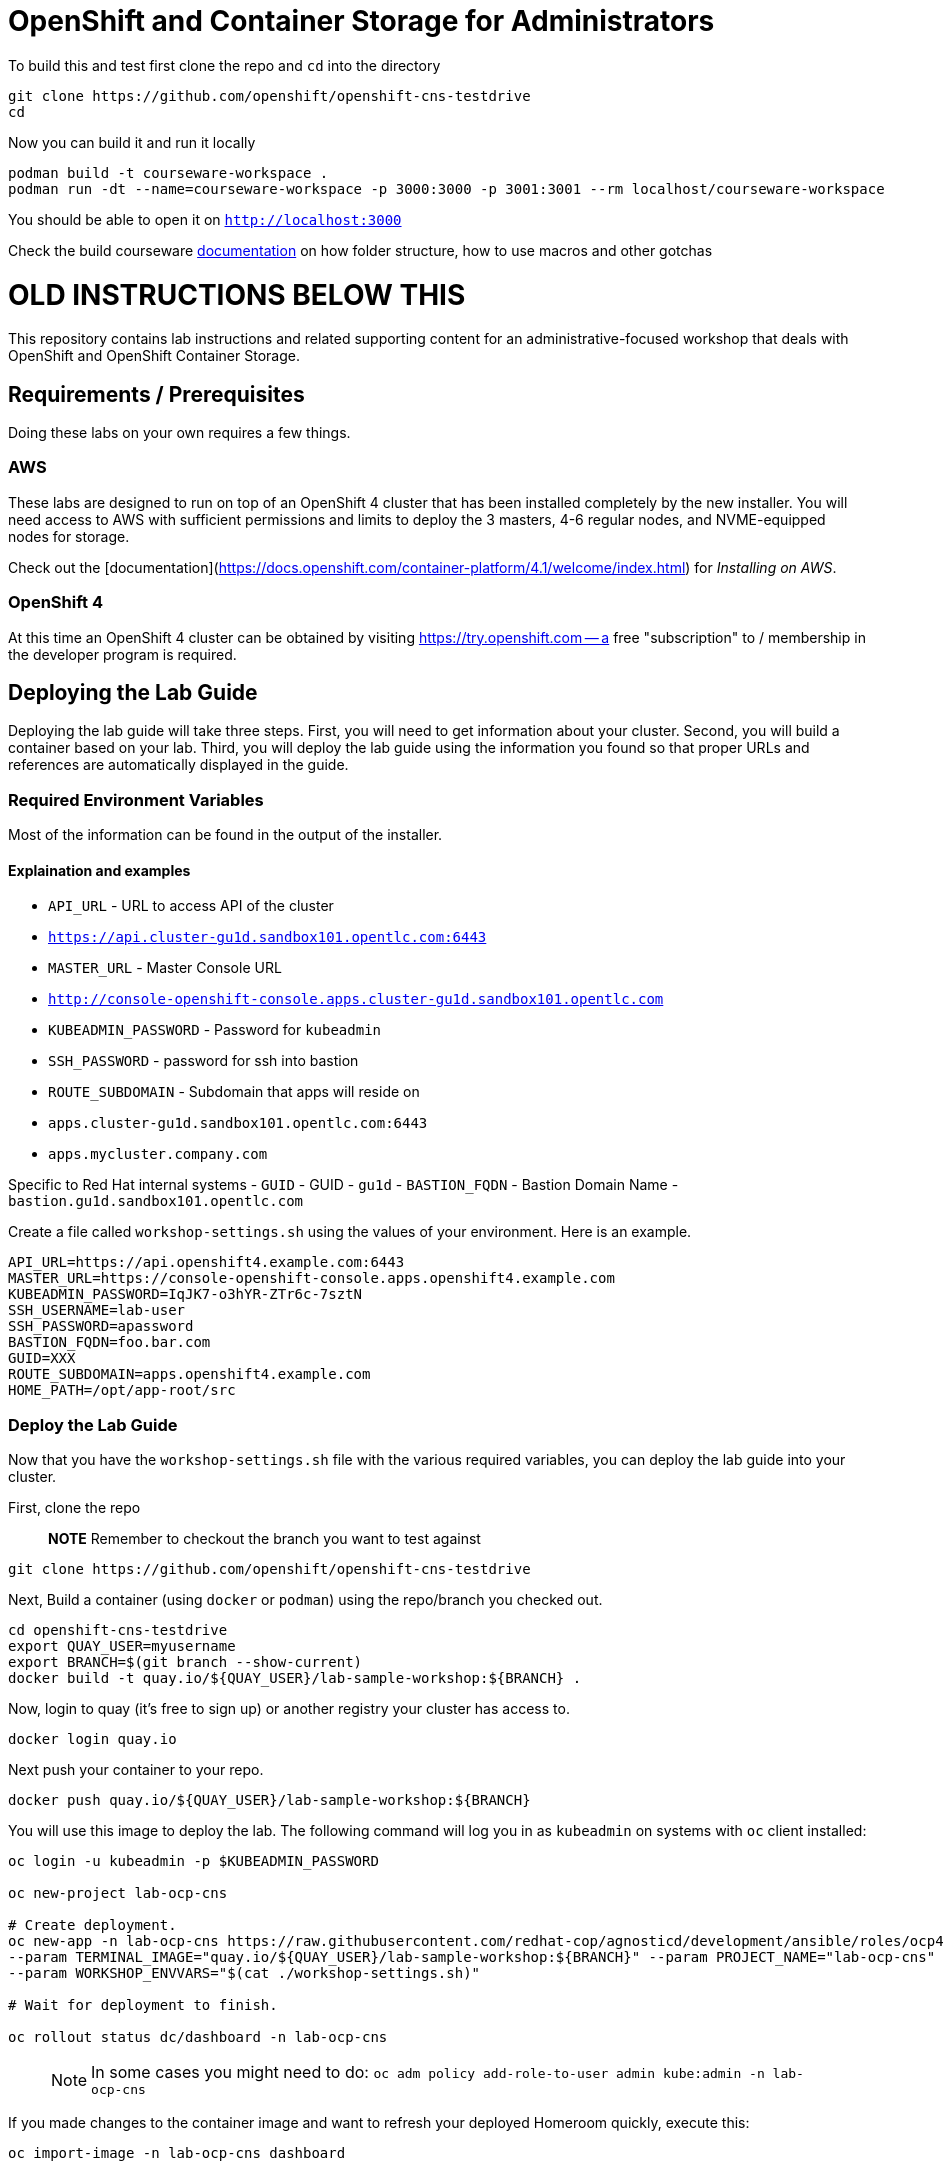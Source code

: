# OpenShift and Container Storage for Administrators

:rotating_light: THIS BRANCH IS A WIP

To build this and test first clone the repo and `cd` into the directory

[source,bash,role="execute"]
----
git clone https://github.com/openshift/openshift-cns-testdrive
cd 
----


Now you can build it and run it locally

[source,bash,role="execute"]
----
podman build -t courseware-workspace .
podman run -dt --name=courseware-workspace -p 3000:3000 -p 3001:3001 --rm localhost/courseware-workspace
----

You should be able to open it on `http://localhost:3000`



Check the build courseware https://redhat-scholars.github.io/build-course[documentation]  on how folder structure, how to use macros and other gotchas





# OLD INSTRUCTIONS BELOW THIS 

This repository contains lab instructions and related supporting content for
an administrative-focused workshop that deals with OpenShift and OpenShift
Container Storage.

## Requirements / Prerequisites
Doing these labs on your own requires a few things.

### AWS
These labs are designed to run on top of an OpenShift 4 cluster that has been
installed completely by the new installer. You will need access to AWS with
sufficient permissions and limits to deploy the 3 masters, 4-6 regular nodes,
and NVME-equipped nodes for storage.

Check out the
[documentation](https://docs.openshift.com/container-platform/4.1/welcome/index.html)
for _Installing on AWS_.

### OpenShift 4
At this time an OpenShift 4 cluster can be obtained by visiting
https://try.openshift.com -- a free "subscription" to / membership in the
developer program is required.

## Deploying the Lab Guide
Deploying the lab guide will take three steps. First, you will need to get
information about your cluster. Second, you will build a container based on your lab.
Third, you will deploy the lab guide using the information you found so that proper
URLs and references are automatically displayed in the guide.

### Required Environment Variables
Most of the information can be found in the output of the installer.

#### Explaination and examples
- `API_URL` - URL to access API of the cluster
    - `https://api.cluster-gu1d.sandbox101.opentlc.com:6443`
- `MASTER_URL` - Master Console URL
    - `http://console-openshift-console.apps.cluster-gu1d.sandbox101.opentlc.com`
- `KUBEADMIN_PASSWORD` - Password for `kubeadmin`
- `SSH_PASSWORD` - password for ssh into bastion
- `ROUTE_SUBDOMAIN` - Subdomain that apps will reside on
    - `apps.cluster-gu1d.sandbox101.opentlc.com:6443`
    - `apps.mycluster.company.com`

Specific to Red Hat internal systems
- `GUID` - GUID
    - `gu1d`
- `BASTION_FQDN` - Bastion Domain Name
    - `bastion.gu1d.sandbox101.opentlc.com`

Create a file called `workshop-settings.sh` using the values of your environment. Here is an example.

> :warning: For `export` ensure [special characters](http://mywiki.wooledge.org/BashGuide/SpecialCharacters) are escaped (ie. use `\!` in place of `!`).

```bash
API_URL=https://api.openshift4.example.com:6443
MASTER_URL=https://console-openshift-console.apps.openshift4.example.com
KUBEADMIN_PASSWORD=IqJK7-o3hYR-ZTr6c-7sztN
SSH_USERNAME=lab-user
SSH_PASSWORD=apassword
BASTION_FQDN=foo.bar.com
GUID=XXX
ROUTE_SUBDOMAIN=apps.openshift4.example.com
HOME_PATH=/opt/app-root/src
```

### Deploy the Lab Guide

Now that you have the `workshop-settings.sh` file with the various required variables, you can deploy the lab guide into your cluster.

First, clone the repo

> **NOTE** Remember to checkout the branch you want to test against

```shell
git clone https://github.com/openshift/openshift-cns-testdrive
```

Next, Build a container (using `docker` or `podman`) using the repo/branch you checked out.

```shell
cd openshift-cns-testdrive
export QUAY_USER=myusername
export BRANCH=$(git branch --show-current)
docker build -t quay.io/${QUAY_USER}/lab-sample-workshop:${BRANCH} .
```

Now, login to quay (it's free to sign up) or another registry your cluster has access to.

```shell
docker login quay.io
```

Next push your container to your repo.

```shell
docker push quay.io/${QUAY_USER}/lab-sample-workshop:${BRANCH}
```

You will use this image to deploy the lab. The following command will log you in as `kubeadmin` on systems with `oc` client installed:

```bash
oc login -u kubeadmin -p $KUBEADMIN_PASSWORD

oc new-project lab-ocp-cns

# Create deployment.
oc new-app -n lab-ocp-cns https://raw.githubusercontent.com/redhat-cop/agnosticd/development/ansible/roles/ocp4-workload-workshop-admin-storage/files/production-cluster-admin.json \
--param TERMINAL_IMAGE="quay.io/${QUAY_USER}/lab-sample-workshop:${BRANCH}" --param PROJECT_NAME="lab-ocp-cns" \
--param WORKSHOP_ENVVARS="$(cat ./workshop-settings.sh)"

# Wait for deployment to finish.

oc rollout status dc/dashboard -n lab-ocp-cns
```

> NOTE: In some cases you might need to do: `oc adm policy add-role-to-user admin kube:admin -n lab-ocp-cns`

If you made changes to the container image and want to refresh your deployed Homeroom quickly, execute this:

```shell
oc import-image -n lab-ocp-cns dashboard
```

## Doing the Labs
Your lab guide should deploy in a few moments. To find its url, execute:

```bash
oc get route dashboard -n lab-ocp-cns
```

You should be able to visit that URL and see the lab guide. From here you can
follow the instructions in the lab guide.

## Notes and Warnings
Remember, this experience is designed for a provisioning system internal to
Red Hat. Your lab guide will be mostly accurate, but slightly off.

* You aren't likely using `lab-user`
* You will probably not need to actively use your `GUID`
* You will see lots of output that references your `GUID` or other slightly off
  things
* Your `MachineSets` are different depending on the EC2 region you chose

But, generally, everything should work. Just don't be alarmed if something
looks mostly different than the lab guide.

Also note that the first lab where you SSH into the bastion host is not
relevant to you -- you are likely already doing the exercises on the host
where you installed OpenShift from.

## Troubleshooting
Make sure you are logged-in as kubeadmin when creating the project

If you are getting _too many redirects_ error then clearing cookies and re-login as kubeadmin

## Cleaning up
To delete deployment run
```
oc delete all,serviceaccount,rolebinding,configmap -l app=admin -n labguide
```

# License
This repository and everything within it are licensed under the [GNU General
Public License (GPL) v3.0](LICENSE)



